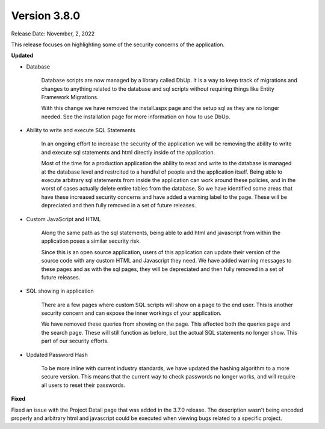 ==============
Version 3.8.0
==============
Release Date: November, 2, 2022

This release focuses on highlighting some of the security concerns of the application. 

**Updated**

* Database

    Database scripts are now managed by a library called DbUp. It is a way to keep track of migrations and changes to anything related to the database and sql scripts without requiring things like Entity Framework Migrations. 
    
    With this change we have removed the install.aspx page and the setup sql as they are no longer needed. See the installation page for more information on how to use DbUp.

* Ability to write and execute SQL Statements
    
    In an ongoing effort to increase the security of the application we will be removing the ability to write and execute sql statements and html directly inside of the application. 
    
    Most of the time for a production application the ability to read and write to the database is managed at the database level and restrcited to a handful of people and the application itself. Being able to execute arbitrary sql statements from inside the application can work around these policies, and in the worst of cases actually delete entire tables from the database. So we have identified some areas that have these increased security concerns and have added a warning label to the page. These will be depreciated and then fully removed in a set of future releases.

* Custom JavaScript and HTML
    
    Along the same path as the sql statements, being able to add html and javascript from within the application poses a similar security risk. 
    
    Since this is an open source application, users of this application can update their version of the source code with any custom HTML and Javascript they need. We have added warning messages to these pages and as with the sql pages, they will be depreciated and then fully removed in a set of future releases.

* SQL showing in application
    
    There are a few pages where custom SQL scripts will show on a page to the end user. This is another security concern and can expose the inner workings of your application. 
    
    We have removed these queries from showing on the page. This affected both the queries page and the search page. These will still function as before, but the actual SQL statements no longer show. This part of our security efforts.

* Updated Password Hash
    
    To be more inline with current industry standards, we have updated the hashing algorithm to a more secure version. This means that the current way to check passwords no longer works, and will require all users to reset their passwords. 


**Fixed**

Fixed an issue with the Project Detail page that was added in the 3.7.0 release. The description wasn't being encoded properly and arbitrary html and javascript could be executed when viewing bugs related to a specific project. 